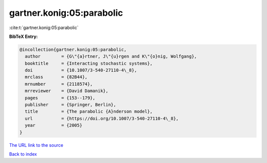 gartner.konig:05:parabolic
==========================

:cite:t:`gartner.konig:05:parabolic`

**BibTeX Entry:**

.. code-block:: bibtex

   @incollection{gartner.konig:05:parabolic,
     author        = {G\"{a}rtner, J\"{u}rgen and K\"{o}nig, Wolfgang},
     booktitle     = {Interacting stochastic systems},
     doi           = {10.1007/3-540-27110-4\_8},
     mrclass       = {82B44},
     mrnumber      = {2118574},
     mrreviewer    = {David Damanik},
     pages         = {153--179},
     publisher     = {Springer, Berlin},
     title         = {The parabolic {A}nderson model},
     url           = {https://doi.org/10.1007/3-540-27110-4\_8},
     year          = {2005}
   }

`The URL link to the source <https://doi.org/10.1007/3-540-27110-4\_8>`__


`Back to index <../By-Cite-Keys.html>`__
